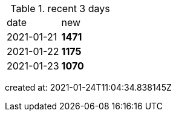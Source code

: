 
.recent 3 days
|===

|date|new


^|2021-01-21
>s|1471


^|2021-01-22
>s|1175


^|2021-01-23
>s|1070


|===

created at: 2021-01-24T11:04:34.838145Z
